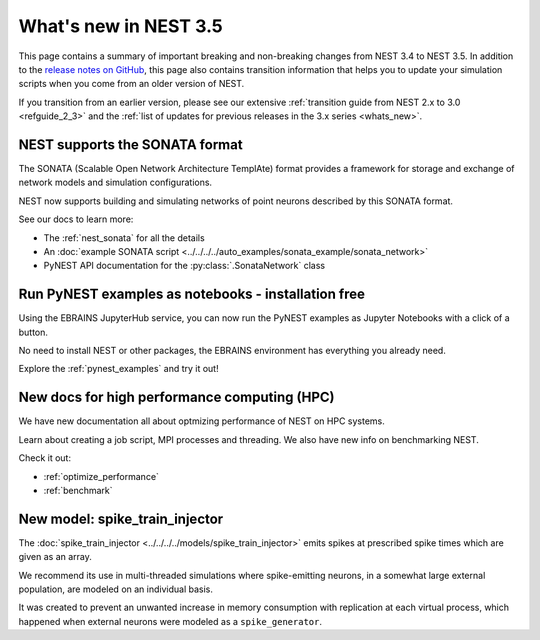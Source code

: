 .. _release_3.5:

What's new in NEST 3.5
======================

This page contains a summary of important breaking and non-breaking
changes from NEST 3.4 to NEST 3.5. In addition to the `release notes
on GitHub <https://github.com/nest/nest-simulator/releases/>`_, this
page also contains transition information that helps you to update
your simulation scripts when you come from an older version of NEST.

If you transition from an earlier version, please see our extensive
:ref:`transition guide from NEST 2.x to 3.0 <refguide_2_3>` and the
:ref:`list of updates for previous releases in the 3.x series
<whats_new>`.


NEST supports the SONATA format
-------------------------------

The SONATA (Scalable Open Network Architecture TemplAte) format provides a framework
for storage and exchange of network models and simulation configurations.

NEST now supports building and simulating networks of point neurons described by
this SONATA format.

See our docs to learn more:

* The :ref:`nest_sonata` for all the details
* An :doc:`example SONATA script <../../../../auto_examples/sonata_example/sonata_network>`
* PyNEST API documentation for the :py:class:`.SonataNetwork` class


Run PyNEST examples as notebooks - installation free
----------------------------------------------------

Using the EBRAINS JupyterHub service, you can now
run the PyNEST examples as Jupyter Notebooks with a click of a button.

No need to install NEST or other packages, the EBRAINS environment has
everything you already need.

Explore the :ref:`pynest_examples` and try it out!

New docs for high performance computing (HPC)
---------------------------------------------

We have new documentation all about optmizing performance of NEST on HPC systems.

Learn about creating a job script, MPI processes and threading. We also have new info on
benchmarking NEST.

Check it out:

* :ref:`optimize_performance`
* :ref:`benchmark`

New model: spike_train_injector
-------------------------------

The :doc:`spike_train_injector <../../../../models/spike_train_injector>` emits spikes at prescribed spike times which are given as an array.

We recommend its use in multi-threaded simulations where spike-emitting neurons, in a somewhat large external population, are modeled on an individual basis.

It was created to prevent an unwanted increase in memory consumption with replication at each virtual process, which
happened when external neurons were modeled as a ``spike_generator``.
